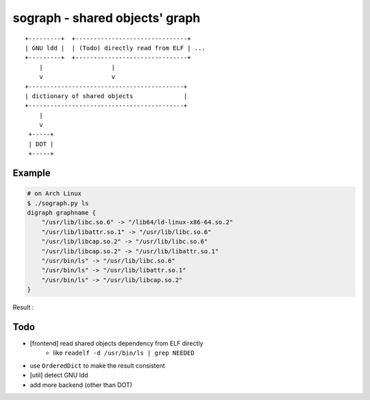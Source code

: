 ========================================
sograph - shared objects' graph
========================================

::

    +---------+  +-------------------------------+
    | GNU ldd |  | (Todo) directly read from ELF | ...
    +---------+  +-------------------------------+
        |                   |
        v                   v
    +-------------------------------------------+
    | dictionary of shared objects              |
    +-------------------------------------------+
        |
        v
     +-----+
     | DOT |
     +-----+


Example
========================================

.. code-block:: sh

    # on Arch Linux
    $ ./sograph.py ls
    digraph graphname {
        "/usr/lib/libc.so.6" -> "/lib64/ld-linux-x86-64.so.2"
        "/usr/lib/libattr.so.1" -> "/usr/lib/libc.so.6"
        "/usr/lib/libcap.so.2" -> "/usr/lib/libc.so.6"
        "/usr/lib/libcap.so.2" -> "/usr/lib/libattr.so.1"
        "/usr/bin/ls" -> "/usr/lib/libc.so.6"
        "/usr/bin/ls" -> "/usr/lib/libattr.so.1"
        "/usr/bin/ls" -> "/usr/lib/libcap.so.2"
    }


Result :

.. image:: ./image/ls.png


Todo
========================================

* [frontend] read shared objects dependency from ELF directly
    - like ``readelf -d /usr/bin/ls | grep NEEDED``
* use ``OrderedDict`` to make the result consistent
* [util] detect GNU ldd
* add more backend (other than DOT)
